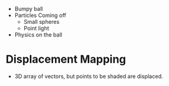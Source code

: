 - Bumpy ball
- Particles Coming off
  - Small spheres
  - Point light

- Physics on the ball



* Displacement Mapping
- 3D array of vectors, but points to be shaded are displaced.
